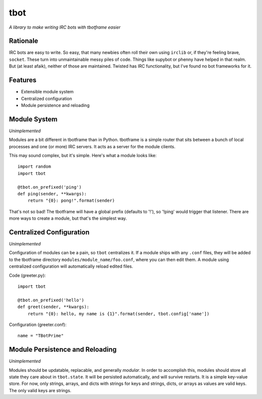 tbot
===============

*A library to make writing IRC bots with tbotframe easier*

Rationale
---------

IRC bots are easy to write. So easy, that many newbies often roll their own
using ``irclib`` or, if they're feeling brave, ``socket``. These turn into
unmaintainable messy piles of code. Things like supybot or phenny have helped
in that realm. But (at least afaik), neither of those are maintained. Twisted
has IRC functionality, but I've found no bot frameworks for it.

Features
--------

+ Extensible module system
+ Centralized configuration
+ Module persistence and reloading

Module System
-------------

*Unimplemented*

Modules are a bit different in tbotframe than in Python. tbotframe is a simple
router that sits between a bunch of local processes and one (or more) IRC
servers. It acts as a server for the module clients. 

This may sound complex, but it's simple. Here's what a module looks like::

    import random
    import tbot
    
    @tbot.on_prefixed('ping')
    def ping(sender, **kwargs):
        return "{0}: pong!".format(sender)
    
That's not so bad! The tbotframe will have a global prefix (defaults to '!'),
so '!ping' would trigger that listener. There are more ways to create a
module, but that's the simplest way.

Centralized Configuration
-------------------------

*Unimplemented*

Configuration of modules can be a pain, so ``tbot`` centralizes it. If a module
ships with any ``.conf`` files, they will be added to the tbotframe directory
``modules/module_name/foo.conf``, where you can then edit them. A module using
centralized configuration will automatically reload edited files.

Code (greeter.py)::

    import tbot

    @tbot.on_prefixed('hello')
    def greet(sender, **kwargs):
        return "{0}: hello, my name is {1}".format(sender, tbot.config['name'])

Configuration (greeter.conf)::

    name = "TBotPrime"

Module Persistence and Reloading
--------------------------------

*Unimplemented*

Modules should be updatable, replacable, and generally *modular*. In order to
accomplish this, modules should store all state they care about in
``tbot.state``. It will be persisted automatically, and will survive restarts.
It is a simple key-value store. For now, only strings, arrays, and dicts with
strings for keys and strings, dicts, or arrays as values are valid keys. The
only valid keys are strings.
